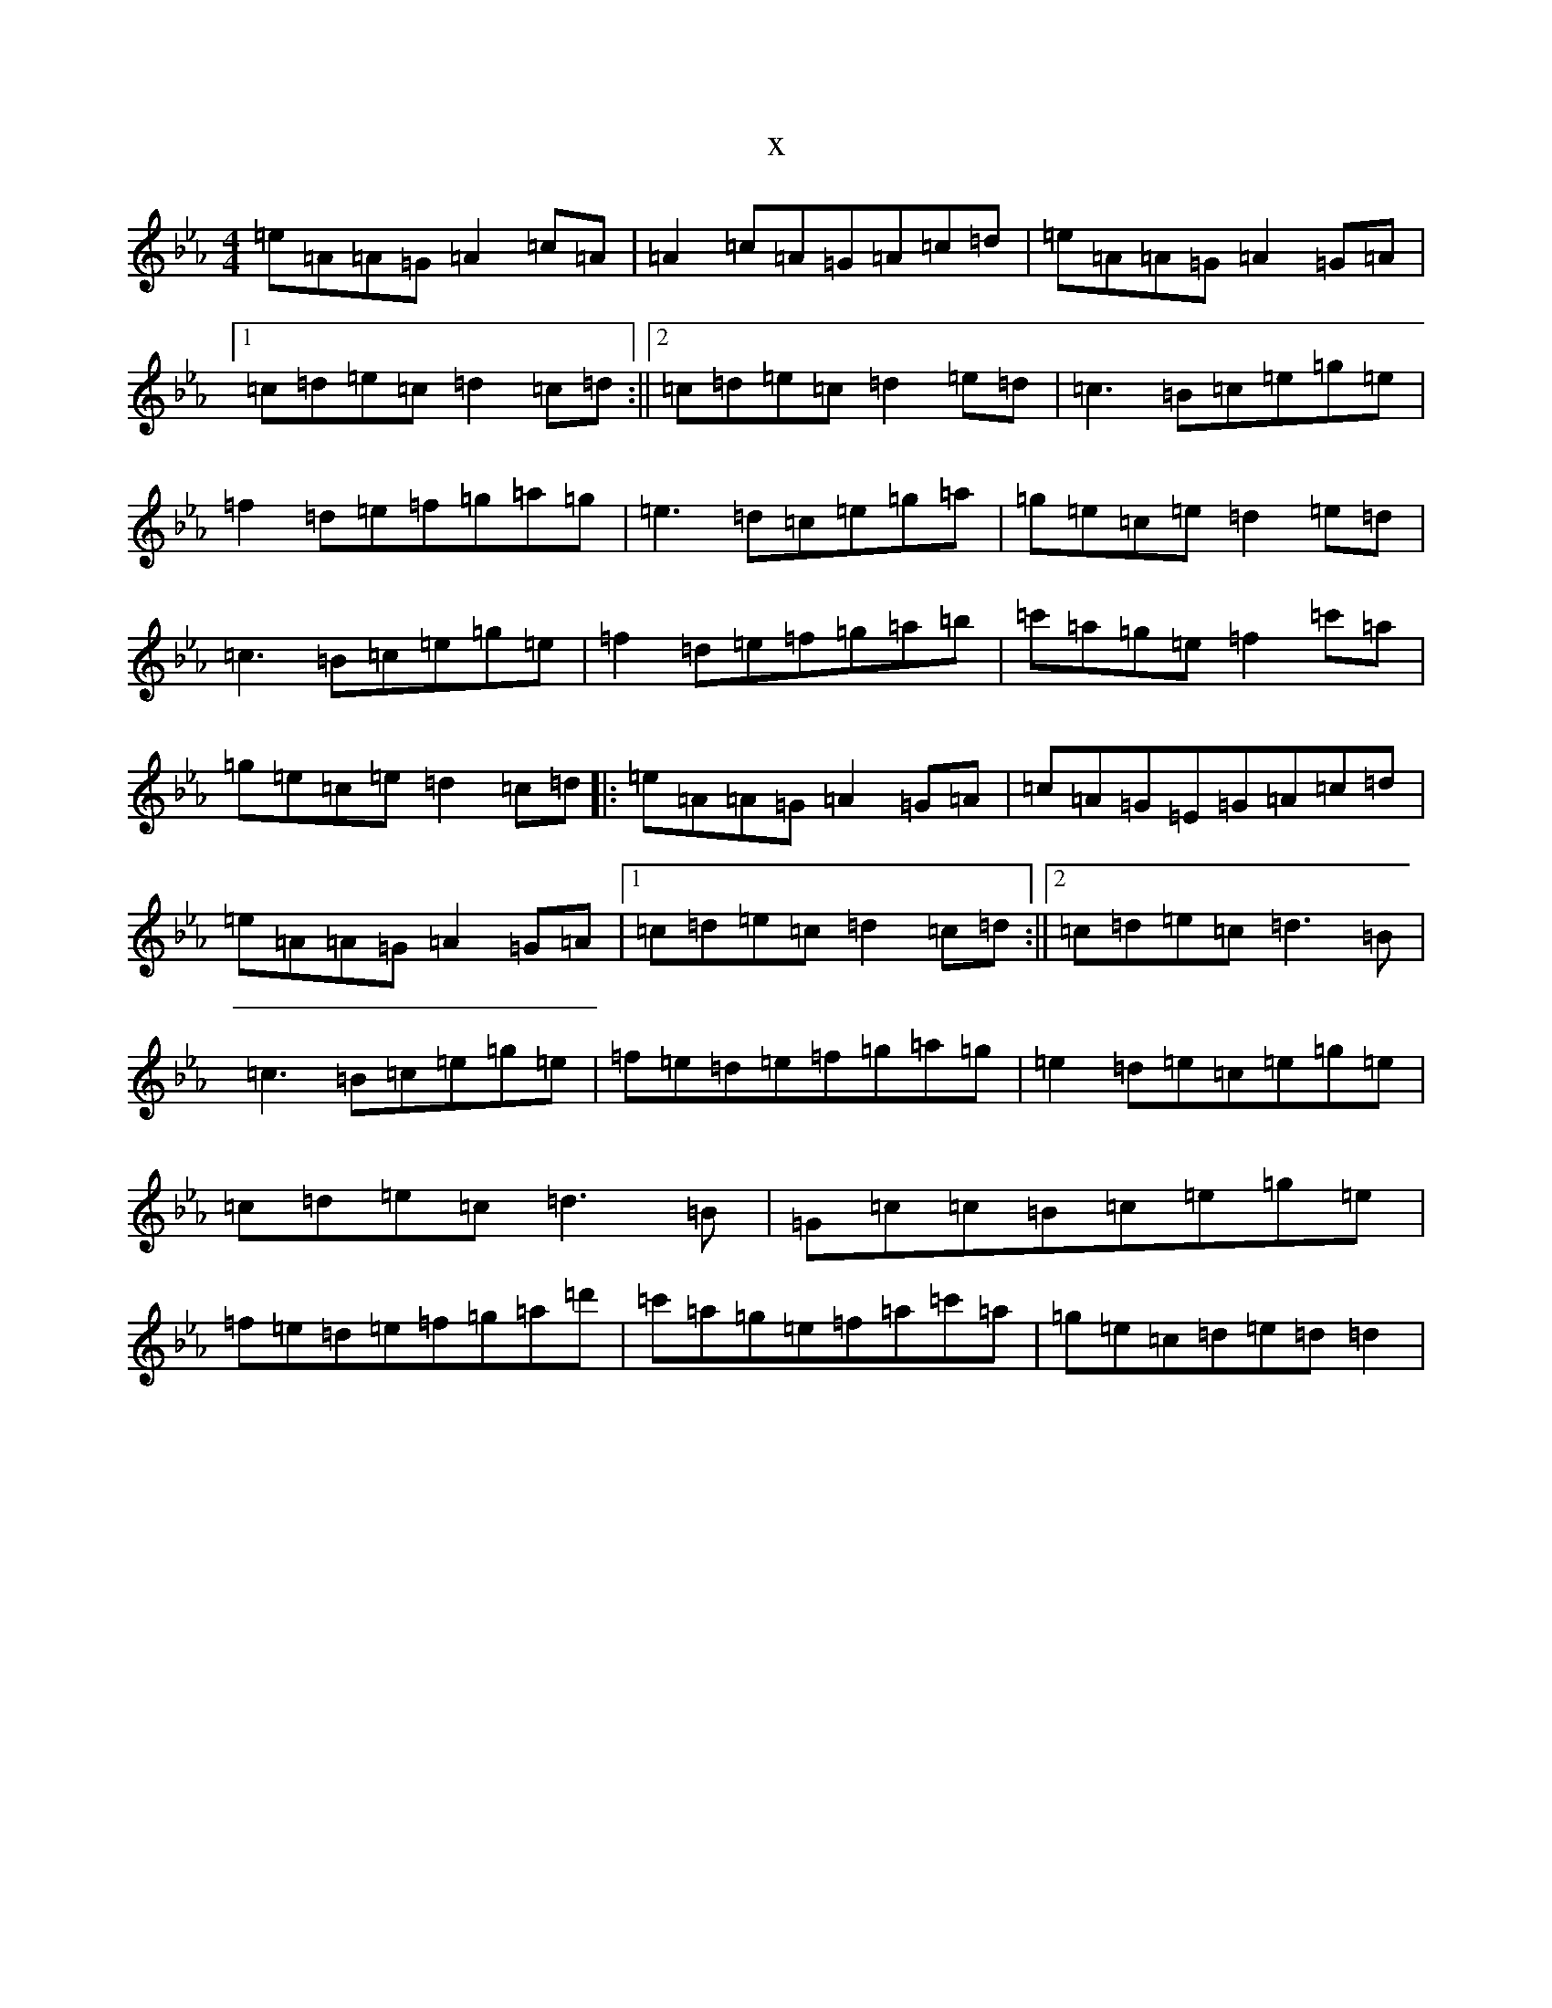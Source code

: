 X:5597
T:x
L:1/8
M:4/4
K: C minor
=e=A=A=G=A2=c=A|=A2=c=A=G=A=c=d|=e=A=A=G=A2=G=A|1=c=d=e=c=d2=c=d:||2=c=d=e=c=d2=e=d|=c3=B=c=e=g=e|=f2=d=e=f=g=a=g|=e3=d=c=e=g=a|=g=e=c=e=d2=e=d|=c3=B=c=e=g=e|=f2=d=e=f=g=a=b|=c'=a=g=e=f2=c'=a|=g=e=c=e=d2=c=d|:=e=A=A=G=A2=G=A|=c=A=G=E=G=A=c=d|=e=A=A=G=A2=G=A|1=c=d=e=c=d2=c=d:||2=c=d=e=c=d3=B|=c3=B=c=e=g=e|=f=e=d=e=f=g=a=g|=e2=d=e=c=e=g=e|=c=d=e=c=d3=B|=G=c=c=B=c=e=g=e|=f=e=d=e=f=g=a=d'|=c'=a=g=e=f=a=c'=a|=g=e=c=d=e=d=d2|
